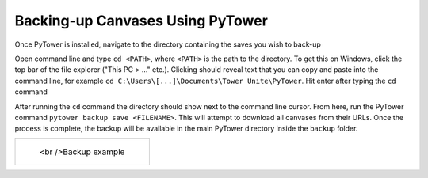 Backing‐up Canvases Using PyTower
=================================

Once PyTower is installed, navigate to the directory containing the saves you wish to back-up

Open command line and type ``cd <PATH>``, where ``<PATH>`` is the path to the directory. To get this on Windows, click the top bar of the file explorer ("This PC > ..." etc.). Clicking should reveal text that you can copy and paste into the command line, for example ``cd C:\Users\[...]\Documents\Tower Unite\PyTower``. Hit enter after typing the ``cd`` command

After running the ``cd`` command the directory should show next to the command line cursor. From here, run the PyTower command ``pytower backup save <FILENAME>``. This will attempt to download all canvases from their URLs. Once the process is complete, the backup will be available in the main PyTower directory inside the ``backup`` folder.

+-----------------------------------------------+
| .. figure:: https://i.imgur.com/SavrSOR.png   |
|   :alt: Screenshot showing backed-up canvases | 
|                                               |
|   <br />Backup example                        |
+-----------------------------------------------+